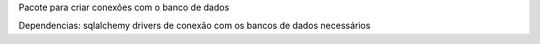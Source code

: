 Pacote para criar conexões com o banco de dados

Dependencias:
sqlalchemy
drivers de conexão com os bancos de dados necessários